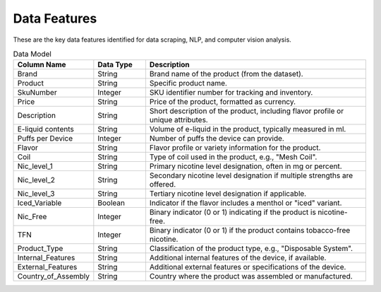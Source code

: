 .. "CDCF ecig Documentation Page"

Data Features
=============

These are the key data features identified for data scraping, NLP, and computer vision analysis.

.. list-table:: Data Model
   :widths: 20 15 65
   :header-rows: 1

   * - Column Name
     - Data Type
     - Description
   * - Brand
     - String
     - Brand name of the product (from the dataset).
   * - Product
     - String
     - Specific product name.
   * - SkuNumber
     - Integer
     - SKU identifier number for tracking and inventory.
   * - Price
     - String
     - Price of the product, formatted as currency.
   * - Description
     - String
     - Short description of the product, including flavor profile or unique attributes.
   * - E-liquid contents
     - String
     - Volume of e-liquid in the product, typically measured in ml.
   * - Puffs per Device
     - Integer
     - Number of puffs the device can provide.
   * - Flavor
     - String
     - Flavor profile or variety information for the product.
   * - Coil
     - String
     - Type of coil used in the product, e.g., "Mesh Coil".
   * - Nic_level_1
     - String
     - Primary nicotine level designation, often in mg or percent.
   * - Nic_level_2
     - String
     - Secondary nicotine level designation if multiple strengths are offered.
   * - Nic_level_3
     - String
     - Tertiary nicotine level designation if applicable.
   * - Iced_Variable
     - Boolean
     - Indicator if the flavor includes a menthol or "iced" variant.
   * - Nic_Free
     - Integer
     - Binary indicator (0 or 1) indicating if the product is nicotine-free.
   * - TFN
     - Integer
     - Binary indicator (0 or 1) if the product contains tobacco-free nicotine.
   * - Product_Type
     - String
     - Classification of the product type, e.g., "Disposable System".
   * - Internal_Features
     - String
     - Additional internal features of the device, if available.
   * - External_Features
     - String
     - Additional external features or specifications of the device.
   * - Country_of_Assembly
     - String
     - Country where the product was assembled or manufactured.
